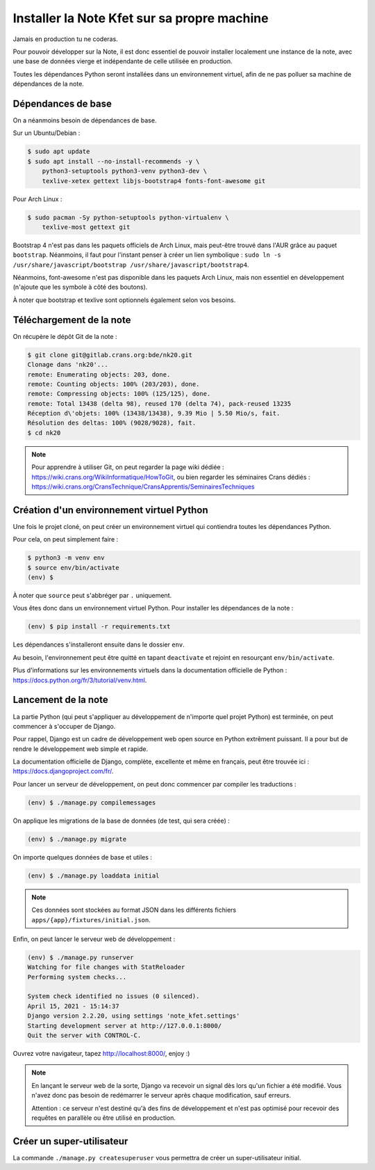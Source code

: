Installer la Note Kfet sur sa propre machine
============================================

Jamais en production tu ne coderas.

Pour pouvoir développer sur la Note, il est donc essentiel de pouvoir installer
localement une instance de la note, avec une base de données vierge et indépendante
de celle utilisée en production.

Toutes les dépendances Python seront installées dans un environnement virtuel,
afin de ne pas polluer sa machine de dépendances de la note.


Dépendances de base
-------------------

On a néanmoins besoin de dépendances de base.

Sur un Ubuntu/Debian :

.. code:: bash

   $ sudo apt update
   $ sudo apt install --no-install-recommends -y \
       python3-setuptools python3-venv python3-dev \
       texlive-xetex gettext libjs-bootstrap4 fonts-font-awesome git

Pour Arch Linux :

.. code:: bash

   $ sudo pacman -Sy python-setuptools python-virtualenv \
       texlive-most gettext git

Bootstrap 4 n'est pas dans les paquets officiels de Arch Linux, mais peut-être
trouvé dans l'AUR grâce au paquet ``bootstrap``. Néanmoins, il faut pour l'instant
penser à créer un lien symbolique :
``sudo ln -s /usr/share/javascript/bootstrap /usr/share/javascript/bootstrap4``.

Néanmoins, font-awesome n'est pas disponible dans les paquets Arch Linux, mais non
essentiel en développement (n'ajoute que les symbole à côté des boutons).

À noter que bootstrap et texlive sont optionnels également selon vos besoins.


Téléchargement de la note
-------------------------

On récupère le dépôt Git de la note :

.. code:: bash

   $ git clone git@gitlab.crans.org:bde/nk20.git
   Clonage dans 'nk20'...
   remote: Enumerating objects: 203, done.
   remote: Counting objects: 100% (203/203), done.
   remote: Compressing objects: 100% (125/125), done.
   remote: Total 13438 (delta 98), reused 170 (delta 74), pack-reused 13235
   Réception d\'objets: 100% (13438/13438), 9.39 Mio | 5.50 Mio/s, fait.
   Résolution des deltas: 100% (9028/9028), fait.
   $ cd nk20

.. note::

   Pour apprendre à utiliser Git, on peut regarder la page wiki dédiée :
   `<https://wiki.crans.org/WikiInformatique/HowToGit>`_,
   ou bien regarder les séminaires Crans dédiés :
   `<https://wiki.crans.org/CransTechnique/CransApprentis/SeminairesTechniques>`_


Création d'un environnement virtuel Python
------------------------------------------

Une fois le projet cloné, on peut créer un environnement virtuel qui contiendra
toutes les dépendances Python.

Pour cela, on peut simplement faire :

.. code:: bash

   $ python3 -m venv env
   $ source env/bin/activate
   (env) $

À noter que ``source`` peut s'abbréger par ``.`` uniquement.

Vous êtes donc dans un environnement virtuel Python. Pour installer les dépendances
de la note :

.. code:: bash

   (env) $ pip install -r requirements.txt

Les dépendances s'installeront ensuite dans le dossier ``env``.

Au besoin, l'environnement peut être quitté en tapant ``deactivate`` et rejoint en
resourçant ``env/bin/activate``.

Plus d'informations sur les environnements virtuels dans la documentation officielle
de Python : `<https://docs.python.org/fr/3/tutorial/venv.html>`_.


Lancement de la note
--------------------

La partie Python (qui peut s'appliquer au développement de n'importe quel projet
Python) est terminée, on peut commencer à s'occuper de Django.

Pour rappel, Django est un cadre de développement web open source en Python extrêment
puissant. Il a pour but de rendre le développement web simple et rapide.

La documentation officielle de Django, complète, excellente et même en français,
peut être trouvée ici : `<https://docs.djangoproject.com/fr/>`_.

Pour lancer un serveur de développement, on peut donc commencer par compiler les
traductions :

.. code:: bash

   (env) $ ./manage.py compilemessages

On applique les migrations de la base de données (de test, qui sera créée) :

.. code:: bash

   (env) $ ./manage.py migrate

On importe quelques données de base et utiles :

.. code:: bash

   (env) $ ./manage.py loaddata initial

.. note::

   Ces données sont stockées au format JSON dans les différents fichiers
   ``apps/{app}/fixtures/initial.json``.

Enfin, on peut lancer le serveur web de développement :

.. code:: bash

   (env) $ ./manage.py runserver
   Watching for file changes with StatReloader
   Performing system checks...

   System check identified no issues (0 silenced).
   April 15, 2021 - 15:14:37
   Django version 2.2.20, using settings 'note_kfet.settings'
   Starting development server at http://127.0.0.1:8000/
   Quit the server with CONTROL-C.

Ouvrez votre navigateur, tapez `<http://localhost:8000/>`_, enjoy :)

.. note::

   En lançant le serveur web de la sorte, Django va recevoir un signal dès lors qu'un
   fichier a été modifié. Vous n'avez donc pas besoin de redémarrer le serveur après
   chaque modification, sauf erreurs.

   Attention : ce serveur n'est destiné qu'à des fins de développement et n'est pas
   optimisé pour recevoir des requêtes en parallèle ou être utilisé en production.


Créer un super-utilisateur
--------------------------

La commande ``./manage.py createsuperuser`` vous permettra de créer un super-utilisateur
initial.
